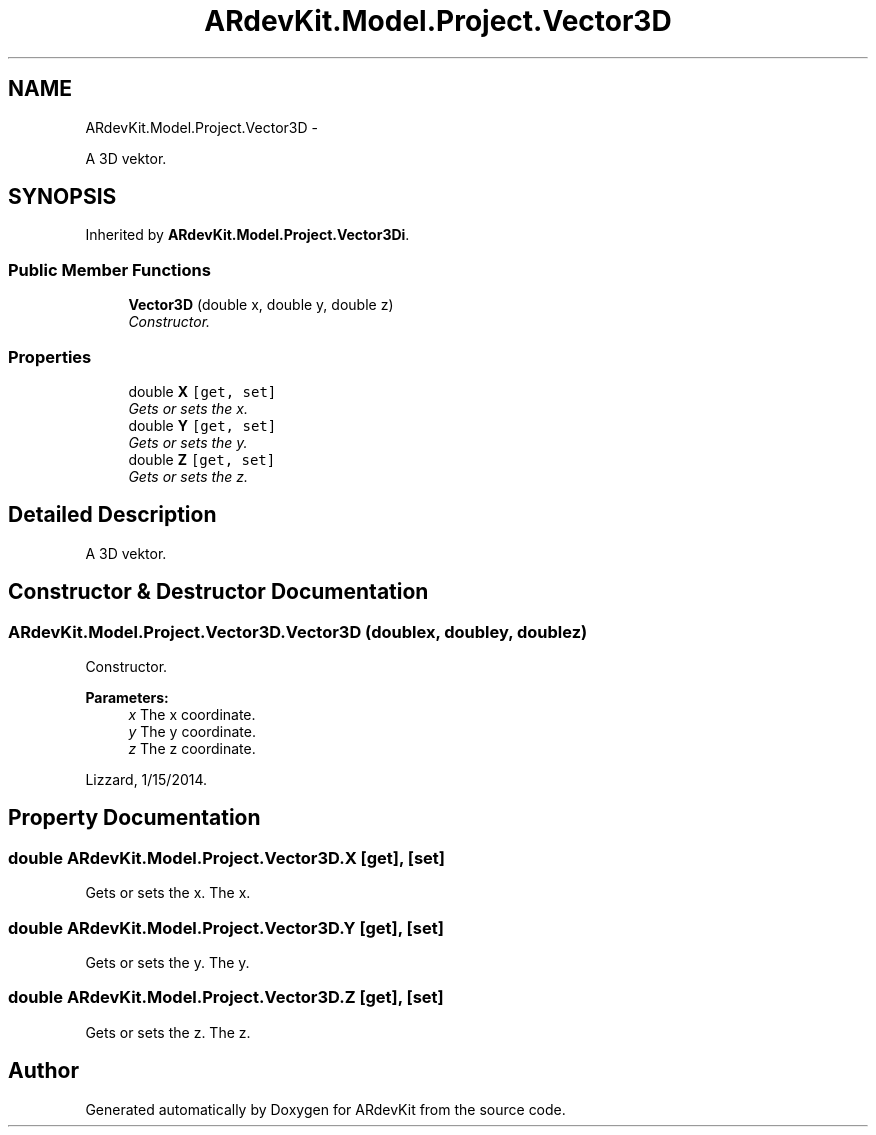 .TH "ARdevKit.Model.Project.Vector3D" 3 "Sat Mar 1 2014" "Version 0.2" "ARdevKit" \" -*- nroff -*-
.ad l
.nh
.SH NAME
ARdevKit.Model.Project.Vector3D \- 
.PP
A 3D vektor\&.  

.SH SYNOPSIS
.br
.PP
.PP
Inherited by \fBARdevKit\&.Model\&.Project\&.Vector3Di\fP\&.
.SS "Public Member Functions"

.in +1c
.ti -1c
.RI "\fBVector3D\fP (double x, double y, double z)"
.br
.RI "\fIConstructor\&. \fP"
.in -1c
.SS "Properties"

.in +1c
.ti -1c
.RI "double \fBX\fP\fC [get, set]\fP"
.br
.RI "\fIGets or sets the x\&. \fP"
.ti -1c
.RI "double \fBY\fP\fC [get, set]\fP"
.br
.RI "\fIGets or sets the y\&. \fP"
.ti -1c
.RI "double \fBZ\fP\fC [get, set]\fP"
.br
.RI "\fIGets or sets the z\&. \fP"
.in -1c
.SH "Detailed Description"
.PP 
A 3D vektor\&. 


.SH "Constructor & Destructor Documentation"
.PP 
.SS "ARdevKit\&.Model\&.Project\&.Vector3D\&.Vector3D (doublex, doubley, doublez)"

.PP
Constructor\&. 
.PP
\fBParameters:\fP
.RS 4
\fIx\fP The x coordinate\&.
.br
\fIy\fP The y coordinate\&.
.br
\fIz\fP The z coordinate\&.
.RE
.PP
.PP
Lizzard, 1/15/2014\&. 
.SH "Property Documentation"
.PP 
.SS "double ARdevKit\&.Model\&.Project\&.Vector3D\&.X\fC [get]\fP, \fC [set]\fP"

.PP
Gets or sets the x\&. The x\&. 
.SS "double ARdevKit\&.Model\&.Project\&.Vector3D\&.Y\fC [get]\fP, \fC [set]\fP"

.PP
Gets or sets the y\&. The y\&. 
.SS "double ARdevKit\&.Model\&.Project\&.Vector3D\&.Z\fC [get]\fP, \fC [set]\fP"

.PP
Gets or sets the z\&. The z\&. 

.SH "Author"
.PP 
Generated automatically by Doxygen for ARdevKit from the source code\&.

